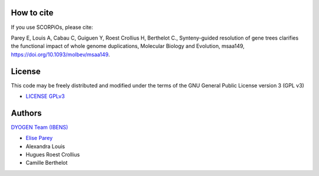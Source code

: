 How to cite
===========

If you use SCORPiOs, please cite:

Parey E, Louis A, Cabau C, Guiguen Y, Roest Crollius H, Berthelot C., Synteny-guided resolution of gene trees clarifies the functional impact of whole genome duplications, Molecular Biology and Evolution, msaa149, https://doi.org/10.1093/molbev/msaa149.

License
=======
This code may be freely distributed and modified under the terms of the GNU General Public License version 3 (GPL v3)

- `LICENSE GPLv3 <https://github.com/DyogenIBENS/SCORPIOS/blob/master/LICENSE.txt>`_

Authors
=======

`DYOGEN Team (IBENS) <https://www.ibens.ens.fr/spip.php?rubrique43&lang=en>`_

- `Elise Parey <mailto:elise.parey@bio.ens.psl.eu>`_
- Alexandra Louis
- Hugues Roest Crollius
- Camille Berthelot
